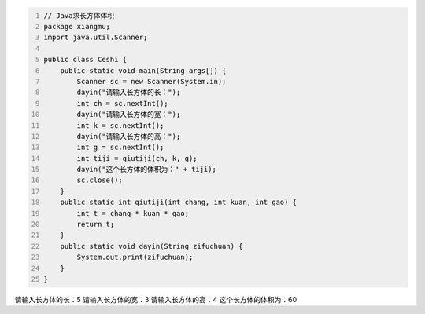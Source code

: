 .. title: Java代码案例7——求长方体体积
.. slug: javadai-ma-an-li-7-qiu-chang-fang-ti-ti-ji
.. date: 2022-11-01 20:54:05 UTC+08:00
.. tags: Java代码案例
.. category: Java
.. link: 
.. description: 
.. type: text


.. code-block:: java
    :number-lines:

    // Java求长方体体积
    package xiangmu;
    import java.util.Scanner;

    public class Ceshi {
        public static void main(String args[]) {
            Scanner sc = new Scanner(System.in);
            dayin("请输入长方体的长：");
            int ch = sc.nextInt();
            dayin("请输入长方体的宽：");
            int k = sc.nextInt();
            dayin("请输入长方体的高：");
            int g = sc.nextInt();
            int tiji = qiutiji(ch, k, g);
            dayin("这个长方体的体积为：" + tiji);
            sc.close();
        }
        public static int qiutiji(int chang, int kuan, int gao) {
            int t = chang * kuan * gao;
            return t;
        }
        public static void dayin(String zifuchuan) {
            System.out.print(zifuchuan);
        }
    }



.. code-block:: text

请输入长方体的长：5
请输入长方体的宽：3
请输入长方体的高：4
这个长方体的体积为：60


